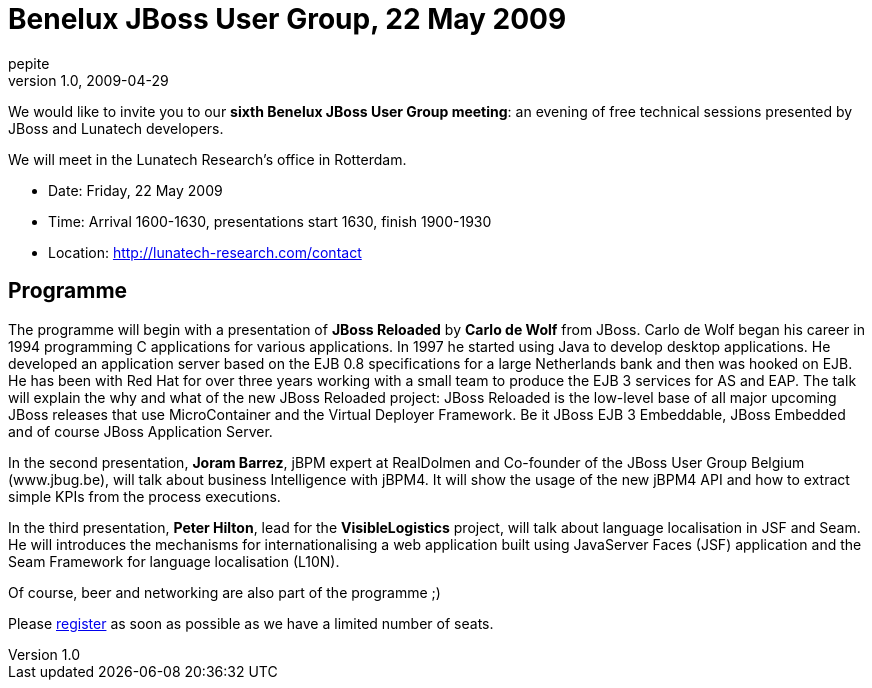 = Benelux JBoss User Group, 22 May 2009
pepite
v1.0, 2009-04-29
:title: Benelux JBoss User Group, 22 May 2009
:tags: [java,event,jbug]


We would like to invite you to our **sixth Benelux JBoss User
Group meeting**: an evening of free technical sessions presented by
JBoss and Lunatech developers.

We will meet in the Lunatech Research's office in Rotterdam.

* Date: Friday, 22 May 2009
* Time: Arrival 1600-1630, presentations start 1630, finish 1900-1930
* Location: http://lunatech-research.com/contact

== Programme

The programme will begin with a presentation of *JBoss Reloaded* by
*Carlo de Wolf* from JBoss. Carlo de Wolf began his career in 1994
programming C applications for various applications. In 1997 he started
using Java to develop desktop applications. He developed an application
server based on the EJB 0.8 specifications for a large Netherlands bank
and then was hooked on EJB. He has been with Red Hat for over three
years working with a small team to produce the EJB 3 services for AS and
EAP. The talk will explain the why and what of the new JBoss Reloaded
project: JBoss Reloaded is the low-level base of all major upcoming
JBoss releases that use MicroContainer and the Virtual Deployer
Framework. Be it JBoss EJB 3 Embeddable, JBoss Embedded and of course
JBoss Application Server.

In the second presentation, *Joram Barrez*, jBPM expert at RealDolmen
and Co-founder of the JBoss User Group Belgium (www.jbug.be), will talk
about business Intelligence with jBPM4. It will show the usage of the
new jBPM4 API and how to extract simple KPIs from the process
executions.

In the third presentation, *Peter Hilton*, lead for the
*VisibleLogistics* project, will talk about language localisation in JSF
and Seam. He will introduces the mechanisms for internationalising a web
application built using JavaServer Faces (JSF) application and the Seam
Framework for language localisation (L10N).

Of course, beer and networking are also part of the programme ;)

Please http://www.lunatech-research.com/event/register/jbug6[register]
as soon as possible as we have a limited number of seats.

